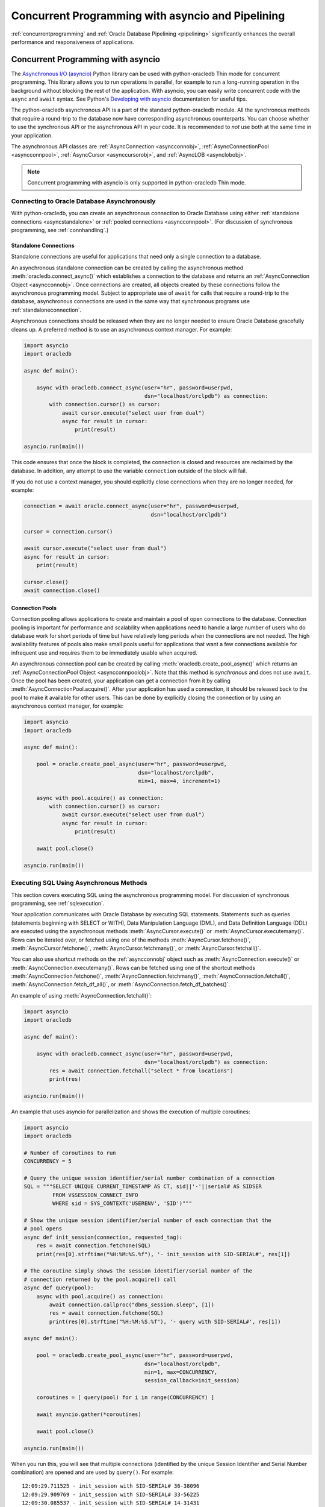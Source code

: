 .. _asyncio:

**************************************************
Concurrent Programming with asyncio and Pipelining
**************************************************

:ref:`concurrentprogramming` and :ref:`Oracle Database Pipelining <pipelining>`
significantly enhances the overall performance and responsiveness of
applications.

.. _concurrentprogramming:

Concurrent Programming with asyncio
===================================

The `Asynchronous I/O (asyncio) <https://docs.python.org/3/library/asyncio.
html>`__ Python library can be used with python-oracledb Thin mode for
concurrent programming. This library allows you to run operations in parallel,
for example to run a long-running operation in the background without blocking
the rest of the application. With asyncio, you can easily write concurrent code
with the ``async`` and ``await`` syntax. See Python's `Developing with asyncio
<https://docs.python.org/3/library/asyncio-dev.html>`__ documentation for
useful tips.

The python-oracledb asynchronous API is a part of the standard python-oracledb
module. All the synchronous methods that require a round-trip to the database
now have corresponding asynchronous counterparts. You can choose whether to
use the synchronous API or the asynchronous API in your code. It is
recommended to *not* use both at the same time in your application.

The asynchronous API classes are :ref:`AsyncConnection <asyncconnobj>`,
:ref:`AsyncConnectionPool <asyncconnpool>`,
:ref:`AsyncCursor <asynccursorobj>`, and :ref:`AsyncLOB <asynclobobj>`.

.. note::

    Concurrent programming with asyncio is only supported in
    python-oracledb Thin mode.

.. _connasync:

Connecting to Oracle Database Asynchronously
--------------------------------------------

With python-oracledb, you can create an asynchronous connection to Oracle
Database using either :ref:`standalone connections <asyncstandalone>` or
:ref:`pooled connections <asyncconnpool>`. (For discussion of synchronous
programming, see :ref:`connhandling`.)

.. _asyncstandalone:

Standalone Connections
++++++++++++++++++++++

Standalone connections are useful for applications that need only a single
connection to a database.

An asynchronous standalone connection can be created by calling the
asynchronous method :meth:`oracledb.connect_async()` which establishes a
connection to the database and returns an :ref:`AsyncConnection Object
<asyncconnobj>`. Once connections are created, all objects created by these
connections follow the asynchronous programming model. Subject to appropriate
use of ``await`` for calls that require a round-trip to the database,
asynchronous connections are used in the same way that synchronous programs use
:ref:`standaloneconnection`.

Asynchronous connections should be released when they are no longer needed to
ensure Oracle Database gracefully cleans up. A preferred method is to use an
asynchronous context manager. For example:

.. code-block:: python

    import asyncio
    import oracledb

    async def main():

        async with oracledb.connect_async(user="hr", password=userpwd,
                                          dsn="localhost/orclpdb") as connection:
            with connection.cursor() as cursor:
                await cursor.execute("select user from dual")
                async for result in cursor:
                    print(result)

    asyncio.run(main())

This code ensures that once the block is completed, the connection is closed
and resources are reclaimed by the database. In addition, any attempt to use
the variable ``connection`` outside of the block will fail.

If you do not use a context manager, you should explicitly close connections
when they are no longer needed, for example:

.. code-block:: python

    connection = await oracle.connect_async(user="hr", password=userpwd,
                                            dsn="localhost/orclpdb")

    cursor = connection.cursor()

    await cursor.execute("select user from dual")
    async for result in cursor:
        print(result)

    cursor.close()
    await connection.close()


.. _asyncconnpool:

Connection Pools
++++++++++++++++

Connection pooling allows applications to create and maintain a pool of open
connections to the database. Connection pooling is important for performance
and scalability when applications need to handle a large number of users who do
database work for short periods of time but have relatively long periods when
the connections are not needed. The high availability features of pools also
make small pools useful for applications that want a few connections available
for infrequent use and requires them to be immediately usable when acquired.

An asynchronous connection pool can be created by calling
:meth:`oracledb.create_pool_async()` which returns an :ref:`AsyncConnectionPool
Object <asyncconnpoolobj>`. Note that this method is *synchronous* and does not
use ``await``. Once the pool has been created, your application can get a
connection from it by calling :meth:`AsyncConnectionPool.acquire()`.  After
your application has used a connection, it should be released back to the pool
to make it available for other users. This can be done by explicitly closing
the connection or by using an asynchronous context manager, for example:

.. code-block:: python

    import asyncio
    import oracledb

    async def main():

        pool = oracle.create_pool_async(user="hr", password=userpwd,
                                        dsn="localhost/orclpdb",
                                        min=1, max=4, increment=1)

        async with pool.acquire() as connection:
            with connection.cursor() as cursor:
                await cursor.execute("select user from dual")
                async for result in cursor:
                    print(result)

        await pool.close()

    asyncio.run(main())


.. _sqlexecuteasync:

Executing SQL Using Asynchronous Methods
----------------------------------------

This section covers executing SQL using the asynchronous programming model.
For discussion of synchronous programming, see :ref:`sqlexecution`.

Your application communicates with Oracle Database by executing SQL
statements. Statements such as queries (statements beginning with SELECT or
WITH), Data Manipulation Language (DML), and Data Definition Language (DDL) are
executed using the asynchronous methods :meth:`AsyncCursor.execute()` or
:meth:`AsyncCursor.executemany()`. Rows can be iterated over, or fetched using
one of the methods :meth:`AsyncCursor.fetchone()`,
:meth:`AsyncCursor.fetchone()`, :meth:`AsyncCursor.fetchmany()`, or
:meth:`AsyncCursor.fetchall()`.

You can also use shortcut methods on the :ref:`asyncconnobj` object such as
:meth:`AsyncConnection.execute()` or
:meth:`AsyncConnection.executemany()`. Rows can be fetched using one of the
shortcut methods :meth:`AsyncConnection.fetchone()`,
:meth:`AsyncConnection.fetchmany()`, :meth:`AsyncConnection.fetchall()`,
:meth:`AsyncConnection.fetch_df_all()`, or
:meth:`AsyncConnection.fetch_df_batches()`.

An example of using :meth:`AsyncConnection.fetchall()`:

.. code-block:: python

    import asyncio
    import oracledb

    async def main():

        async with oracledb.connect_async(user="hr", password=userpwd,
                                          dsn="localhost/orclpdb") as connection:
            res = await connection.fetchall("select * from locations")
            print(res)

    asyncio.run(main())

An example that uses asyncio for parallelization and shows the execution of
multiple coroutines:

.. code-block:: python

    import asyncio
    import oracledb

    # Number of coroutines to run
    CONCURRENCY = 5

    # Query the unique session identifier/serial number combination of a connection
    SQL = """SELECT UNIQUE CURRENT_TIMESTAMP AS CT, sid||'-'||serial# AS SIDSER
             FROM V$SESSION_CONNECT_INFO
             WHERE sid = SYS_CONTEXT('USERENV', 'SID')"""

    # Show the unique session identifier/serial number of each connection that the
    # pool opens
    async def init_session(connection, requested_tag):
        res = await connection.fetchone(SQL)
        print(res[0].strftime("%H:%M:%S.%f"), '- init_session with SID-SERIAL#', res[1])

    # The coroutine simply shows the session identifier/serial number of the
    # connection returned by the pool.acquire() call
    async def query(pool):
        async with pool.acquire() as connection:
            await connection.callproc("dbms_session.sleep", [1])
            res = await connection.fetchone(SQL)
            print(res[0].strftime("%H:%M:%S.%f"), '- query with SID-SERIAL#', res[1])

    async def main():

        pool = oracledb.create_pool_async(user="hr", password=userpwd,
                                          dsn="localhost/orclpdb",
                                          min=1, max=CONCURRENCY,
                                          session_callback=init_session)

        coroutines = [ query(pool) for i in range(CONCURRENCY) ]

        await asyncio.gather(*coroutines)

        await pool.close()

    asyncio.run(main())

When you run this, you will see that multiple connections (identified by the
unique Session Identifier and Serial Number combination) are opened and are
used by ``query()``. For example::

    12:09:29.711525 - init_session with SID-SERIAL# 36-38096
    12:09:29.909769 - init_session with SID-SERIAL# 33-56225
    12:09:30.085537 - init_session with SID-SERIAL# 14-31431
    12:09:30.257232 - init_session with SID-SERIAL# 285-40270
    12:09:30.434538 - init_session with SID-SERIAL# 282-32608
    12:09:30.730166 - query with SID-SERIAL# 36-38096
    12:09:30.933957 - query with SID-SERIAL# 33-56225
    12:09:31.115008 - query with SID-SERIAL# 14-31431
    12:09:31.283593 - query with SID-SERIAL# 285-40270
    12:09:31.457474 - query with SID-SERIAL# 282-32608

Your results may vary depending how fast your environment is.

See `async_gather.py <https://github.com/oracle/python-oracledb/tree/main/
samples/async_gather.py>`__ for a runnable example.

.. _txnasync:

Managing Transactions Using Asynchronous Methods
------------------------------------------------

This section covers managing transactions using the asynchronous programming
model. For discussion of synchronous programming, see :ref:`txnmgmnt`.

When :meth:`AsyncCursor.execute()` or :meth:`AsyncCursor.executemany()`
executes a SQL statement, a transaction is started or continued. By default,
python-oracledb does not commit this transaction to the database. The methods
:meth:`AsyncConnection.commit()` and :meth:`AsyncConnection.rollback()`
methods can be used to explicitly commit or rollback a transaction:

.. code-block:: python

    async def main():
        async with oracledb.connect_async(user="hr", password=userpwd,
                                          dsn="localhost/orclpdb") as connection:

            with connection.cursor as cursor:
                await cursor.execute("INSERT INTO mytab (name) VALUES ('John')")
                await connection.commit()

When a database connection is closed, such as with
:meth:`AsyncConnection.close()`, or when variables referencing the connection
go out of scope, any uncommitted transaction will be rolled back.

An alternative way to commit is to set the attribute
:attr:`AsyncConnection.autocommit` of the connection to ``True``. This
ensures all :ref:`DML <dml>` statements (INSERT, UPDATE, and so on) are
committed as they are executed.

Note that irrespective of the autocommit value, Oracle Database will always
commit an open transaction when a DDL statement is executed.

When executing multiple DML statements that constitute a single transaction, it
is recommended to use autocommit mode only for the last DML statement in the
sequence of operations. Unnecessarily committing causes extra database load,
and can destroy transactional consistency.

.. _pipelining:

Pipelining Database Operations
==============================

Pipelining allows an application to send multiple, independent statements to
Oracle Database with one call. The database can be kept busy without waiting
for the application to receive a result set and send the next statement.  While
the database processes the pipeline of statements, the application can continue
with non-database work. When the database has executed all the pipelined
operations, their results are returned to the application.

Pipelined operations are executed sequentially by the database. They do not
execute concurrently. It is local tasks that can be executed at the same time
the database is working.

Effective use of Oracle Database Pipelining can increase the responsiveness of
an application and improve overall system throughput. Pipelining is useful when
many small operations are being performed in rapid succession. It is most
beneficial when the network to the database is slow. This is because of its
reduction in :ref:`round-trips <roundtrips>` compared with those required if
the equivalent SQL statements were individually executed with calls like
:meth:`AsyncCursor.execute()`.

Pipelining is only supported in python-oracledb Thin mode with
:ref:`asyncio <concurrentprogramming>`.

See `Oracle Call Interface Pipelining
<https://www.oracle.com/pls/topic/lookup?ctx=
dblatest&id=GUID-D131842B-354E-431D-A1B3-26A001289806>`__ for more information
about Oracle Database Pipelining.

.. note::

    True pipelining only occurs when you are connected to Oracle Database 23ai.

    When you connect to an older database, operations are sequentially
    executed by python-oracledb. Each operation concludes before the next is
    sent to the database. There is no reduction in round-trips and no
    performance benefit. This usage is only recommended for code portability
    such as when preparing for a database upgrade.

Using Pipelines
---------------

To create a :ref:`pipeline <pipelineobj>` to process a set of database
operations, use :meth:`oracledb.create_pipeline()`.

.. code-block:: python

    pipeline = oracledb.create_pipeline()

You can then add various operations to the pipeline using
:meth:`~Pipeline.add_callfunc()`, :meth:`~Pipeline.add_callproc()`,
:meth:`~Pipeline.add_commit()`, :meth:`~Pipeline.add_execute()`,
:meth:`~Pipeline.add_executemany()`, :meth:`~Pipeline.add_fetchall()`,
:meth:`~Pipeline.add_fetchmany()`, and :meth:`~Pipeline.add_fetchone()`.  For
example:

.. code-block:: python

    pipeline.add_execute("insert into mytable (mycol) values (1234)")
    pipeline.add_fetchone("select user from dual")
    pipeline.add_fetchmany("select employee_id from employees", num_rows=20)

Note that queries that return results do not call ``add_execute()``.

Only one set of query results can be returned from each query operation.  For
example :meth:`~Pipeline.add_fetchmany()` will only fetch the first set of
query records, up to the limit specified by the method's ``num_rows``
parameter. Similarly for :meth:`~Pipeline.add_fetchone()` only the first row
can ever be fetched. It is not possible to fetch more data from these
operations. To prevent the database processing rows that cannot be fetched by
the application, consider adding appropriate ``WHERE`` conditions or using a
``FETCH NEXT`` clause in the statement, see :ref:`rowlimit`.

Query results or :ref:`OUT binds <bind>` from one operation cannot be passed to
subsequent operations in the same pipeline.

To execute the pipeline, call :meth:`AsyncConnection.run_pipeline()`.

.. code-block:: python

    results = await connection.run_pipeline(pipeline)

The operations are all sent to the database and executed.  The method returns a
list of :ref:`PipelineOpResult objects <pipelineopresultobjs>`, one entry per
operation. The objects contain information about the execution of the relevant
operation, such as any error number, PL/SQL function return value, or any query
rows and column metadata.


The :attr:`Connection.call_timeout` value has no effect on pipeline operations.
To limit the time for a pipeline, use an `asyncio timeout
<https://docs.python.org/3/library/asyncio-task.html#timeouts>`__, available
from Python 3.11.

To tune fetching of rows with :meth:`Pipeline.add_fetchall()`, set
:attr:`defaults.arraysize` or pass the ``arraysize`` parameter.

Pipelining Examples
+++++++++++++++++++

An example of pipelining is:

.. code-block:: python

    import asyncio
    import oracledb

    async def main():
        # Create a pipeline and define the operations
        pipeline = oracledb.create_pipeline()
        pipeline.add_fetchone("select temperature from weather")
        pipeline.add_fetchall("select name from friends where active = true")
        pipeline.add_fetchmany("select story from news order by popularity", num_rows=5)

        connection = await oracle.connect_async(user="hr", password=userpwd,
                                                dsn="localhost/orclpdb")

        # Run the operations in the pipeline
        result_1, result_2, result_3 = await connection.run_pipeline(pipeline)

        # Print the database responses
        print("Current temperature:", result_1.rows)
        print("Active friends:", result_2.rows)
        print("Top news stories:", result_3.rows)

        await connection.close()

    asyncio.run(main())

See `pipelining_basic.py
<https://github.com/oracle/python-oracledb/tree/main/samples/pipelining_basic.py>`__
for a runnable example.

To allow an application to continue with non-database work before processing
any responses from the database, use code similar to:

.. code-block:: python

    async def run_thing_one():
        return "thing_one"

    async def run_thing_two():
        return "thing_two"

    async def main():
        connection = await oracle.connect_async(user="hr", password=userpwd,
                                                dsn="localhost/orclpdb")

        pipeline = oracledb.create_pipeline()
        pipeline.add_fetchone("select user from dual")
        pipeline.add_fetchone("select sysdate from dual")

        # Run the pipeline and non-database operations concurrently
        return_values = await asyncio.gather(
            run_thing_one(), run_thing_two(), connection.run_pipeline(pipeline)
        )

        for r in return_values:
            if isinstance(r, list):  # the pipeline return list
                for result in r:
                    if result.rows:
                        for row in result.rows:
                            print(*row, sep="\t")
            else:
                print(r)             # a local operation result

        await connection.close()

    asyncio.run(main())

Output will be like::

    thing_one
    thing_two
    HR
    2024-10-29 03:34:43

See `pipelining_parallel.py
<https://github.com/oracle/python-oracledb/tree/main/samples/pipelining_parallel.py>`__
for a runnable example.

Using OUT Binds with Pipelines
------------------------------

To fetch :ref:`OUT binds <bind>` from executed statements, create an explicit
cursor and use :meth:`Cursor.var()`.  These variables are associated with the
connection and can be used by the other cursors created internally for each
pipelined operation.  For example:

.. code-block:: python

    cursor = connection.cursor()
    v1 = cursor.var(oracledb.DB_TYPE_BOOLEAN)
    v2 = cursor.var(oracledb.DB_TYPE_VARCHAR)

    pipeline = oracledb.create_pipeline()

    pipeline.add_execute("""
        begin
          :1 := true;
          :2 := 'Python';
        end;
        """, [v1, v2])
    pipeline.add_fetchone("select 1234 from dual")

    results = await connection.run_pipeline(pipeline)

    for r in results:
        if r.rows:
            print(r.rows)

    print(v1.getvalue(), v2.getvalue())

This prints::

    [(1234,)]
    True Python

OUT binds from one operation cannot be used in subsequent operations.  For
example the following would print only ``True`` because the WHERE condition of
the SQL statement is not matched:

.. code-block:: python

    cursor = connection.cursor()
    v1 = cursor.var(oracledb.DB_TYPE_BOOLEAN)

    pipeline = oracledb.create_pipeline()

    pipeline.add_execute("""
        begin
          :1 := TRUE;
        end;
        """, [v1])
    pipeline.add_fetchone("select 1234 from dual where :1 = TRUE", [v1])

    results = await connection.run_pipeline(pipeline)

    for r in results:
        if r.rows:
            print(r.rows)

    print(v1.getvalue())  # prints True

Pipeline Error Handling
-----------------------

The ``continue_on_error`` parameter to :meth:`AsyncConnection.run_pipeline()`
determines whether subsequent operations should continue to run after a failure
in one operation has occurred. When set to the default value False, if any
error is returned in any operation in the pipeline then the database terminates
all subsequent operations.

For example:

.. code-block:: python

    # Stop on error

    pipeline.add_fetchall("select 1234 from does_not_exist")
    pipeline.add_fetchone("select 5678 from dual")

    r1, r2 = await connection.run_pipeline(pipeline)

will only execute the first operation and will throw the failure message::

    oracledb.exceptions.DatabaseError: ORA-00942: table or view "HR"."DOES_NOT_EXIST" does not exist
    Help: https://docs.oracle.com/error-help/db/ora-00942/


whereas this code:

.. code-block:: python

    # Continue on error

    pipeline.add_fetchall("select 1234 from does_not_exist")
    pipeline.add_fetchone("select 5678 from dual")

    r1, r2 = await connection.run_pipeline(pipeline, continue_on_error=True)

    print(r1.error)
    print(r2.rows)

will execute all operations and will display::

    ORA-00942: table or view "HR"."DOES_NOT_EXIST" does not exist
    Help: https://docs.oracle.com/error-help/db/ora-00942/
    [(5678,)]

.. _pipelinewarning:

**PL/SQL Compilation Warnings**

:ref:`plsqlwarning` can be identified by checking the :ref:`PipelineOpResult
Attribute <pipelineopresultobjs>` :attr:`PipelineOpResult.warning`.  For
example:

.. code-block:: python

    pipeline.add_execute(
        """create or replace procedure myproc as
           begin
              bogus;
           end;"""
    )
    (result,) = await connection.run_pipeline(pipeline)

    print(result.warning.full_code)
    print(result.warning)

will print::

    DPY-7000
    DPY-7000: creation succeeded with compilation errors


See `pipelining_error.py
<https://github.com/oracle/python-oracledb/tree/main/samples/pipelining_error.py>`__
for a runnable example showing warnings and errors.


Pipeline Cursor Usage
---------------------

For each operation added to a pipeline, with the exception of
:meth:`Pipeline.add_commit()`, a cursor will be opened when
:meth:`AsyncConnection.run_pipeline()` is called.  For example, the following
code will open two cursors:

.. code-block:: python

    pipeline = oracledb.create_pipeline()
    pipeline.add_execute("insert into t1 (c1) values (1234)")
    pipeline.add_fetchone("select user from dual")

    await connection.run_pipeline(pipeline)

Make sure your pipeline length does not exceed your cursor limit.  Set the
database parameter `open_cursors
<https://www.oracle.com/pls/topic/lookup?ctx=dblatest&id=GUID-FAFD1247-06E5-4E64-917F-AEBD4703CF40>`__
appropriately.

Pipeline Round-trips
--------------------

The complete set of operations in a pipeline will be performed in a single
:ref:`round-trip <roundtrips>` when :meth:`AsyncConnection.run_pipeline()` is
called, with the following exceptions:

- Queries that contain :ref:`LOBs <asynclobobj>` require an additional
  round-trip
- Queries that contain :ref:`DbObject <dbobject>` values may require multiple
  round-trips
- Queries with :meth:`~Pipeline.add_fetchall()` may require multiple
  round-trips

The reduction in round-trips is the significant contributor to pipelining's
performance improvement in comparison to explicitly executing the equivalent
SQL statements individually.  With high-speed networks there may be little
performance benefit to using pipelining, however the database and network
efficiencies can help overall system scalability.

Note that the traditional method of monitoring round-trips by taking snapshots
of the V$SESSTAT view is not accurate for pipelines.

